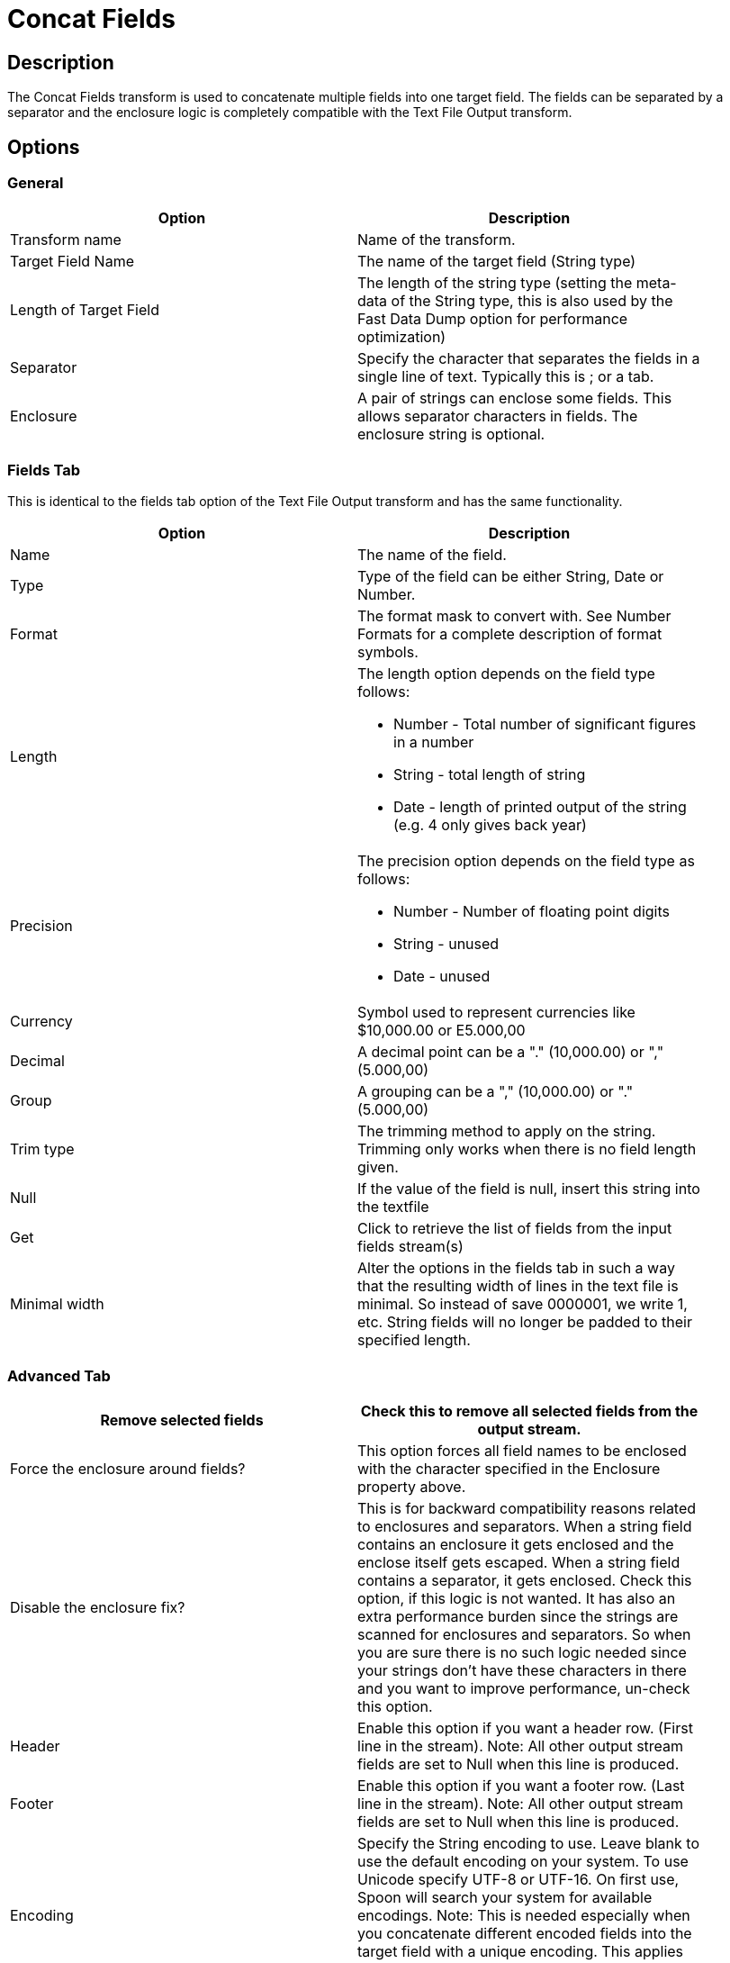 ////
Licensed to the Apache Software Foundation (ASF) under one
or more contributor license agreements.  See the NOTICE file
distributed with this work for additional information
regarding copyright ownership.  The ASF licenses this file
to you under the Apache License, Version 2.0 (the
"License"); you may not use this file except in compliance
with the License.  You may obtain a copy of the License at
  http://www.apache.org/licenses/LICENSE-2.0
Unless required by applicable law or agreed to in writing,
software distributed under the License is distributed on an
"AS IS" BASIS, WITHOUT WARRANTIES OR CONDITIONS OF ANY
KIND, either express or implied.  See the License for the
specific language governing permissions and limitations
under the License.
////
:documentationPath: /plugins/transforms/
:language: en_US
:page-alternativeEditUrl: https://github.com/apache/incubator-hop/edit/master/plugins/transforms/concatfields/src/main/doc/concatfields.adoc
= Concat Fields

== Description

The Concat Fields transform is used to concatenate multiple fields into one target field. The fields can be separated by a separator and the enclosure logic is completely compatible with the Text File Output transform.

== Options

=== General

[width="90%", options="header"]
|===
|Option|Description
|Transform name|Name of the transform.
|Target Field Name|The name of the target field (String type)
|Length of Target Field|The length of the string type (setting the meta-data of the String type, this is also used by the Fast Data Dump option for performance optimization)
|Separator|Specify the character that separates the fields in a single line of text. Typically this is ; or a tab.
|Enclosure|A pair of strings can enclose some fields. This allows separator characters in fields. The enclosure string is optional. 
|===

=== Fields Tab

This is identical to the fields tab option of the Text File Output transform and has the same functionality.

[width="90%", options="header"]
|===
|Option|Description
|Name|The name of the field.
|Type|Type of the field can be either String, Date or Number.
|Format|The format mask to convert with. See Number Formats for a complete description of format symbols.
|Length a|The length option depends on the field type follows:

- Number - Total number of significant figures in a number

- String - total length of string

- Date - length of printed output of the string (e.g. 4 only gives back year)

|Precision a|The precision option depends on the field type as follows:

- Number - Number of floating point digits
- String - unused
- Date - unused

|Currency|Symbol used to represent currencies like $10,000.00 or E5.000,00
|Decimal|A decimal point can be a "." (10,000.00) or "," (5.000,00)
|Group|A grouping can be a "," (10,000.00) or "." (5.000,00)
|Trim type|The trimming method to apply on the string. Trimming only works when there is no field length given.
|Null|If the value of the field is null, insert this string into the textfile
|Get|Click to retrieve the list of fields from the input fields stream(s)
|Minimal width|Alter the options in the fields tab in such a way that the resulting width of lines in the text file is minimal. So instead of save 0000001, we write 1, etc. String fields will no longer be padded to their specified length. 
|===

=== Advanced Tab


[width="90%", options="header"]
|===
|Remove selected fields|Check this to remove all selected fields from the output stream.
|Force the enclosure around fields?|This option forces all field names to be enclosed with the character specified in the Enclosure property above.
|Disable the enclosure fix?|This is for backward compatibility reasons related to enclosures and separators. When a string field contains an enclosure it gets enclosed and the enclose itself gets escaped. When a string field contains a separator, it gets enclosed. Check this option, if this logic is not wanted. It has also an extra performance burden since the strings are scanned for enclosures and separators. So when you are sure there is no such logic needed since your strings don't have these characters in there and you want to improve performance, un-check this option.
|Header|Enable this option if you want a header row. (First line in the stream). Note: All other output stream fields are set to Null when this line is produced.
|Footer|Enable this option if you want a footer row. (Last line in the stream). Note: All other output stream fields are set to Null when this line is produced.
|Encoding|Specify the String encoding to use. Leave blank to use the default encoding on your system. To use Unicode specify UTF-8 or UTF-16. On first use, Spoon will search your system for available encodings. Note: This is needed especially when you concatenate different encoded fields into the target field with a unique encoding. This applies also on Binary stored string fields due to Lazy conversion.
|Right pad fields|Add spaces to the end of the fields (or remove characters at the end) until they have the specified length.
|Fast data dump (no formatting)|Improves the performance when concatenating large amounts of data by not including any formatting information. Please consider setting the "Length of Target Field" option to an approximately maximum of the target field length. This improves performance since the internal buffer will be allocated and needs no reallocation when it is not sufficient.
Note: When then "Length of Target Field" option is "0", the internal buffer size is calculated as 50 times the number of concatenated fields, for instance an internal buffer of 250 is used by default for 5 fields.
|Split every ... rows|If this number N is larger than zero, split the resulting stream into multiple parts of N rows. Note: This is only needed when a Header/Footer is used to be compatible with the result of the Text File Output transform.
|Add Ending line of file|Allows you to specify an alternate ending row to the output stream. Note: All other output stream fields are set to Null when this line is produced. 
|===